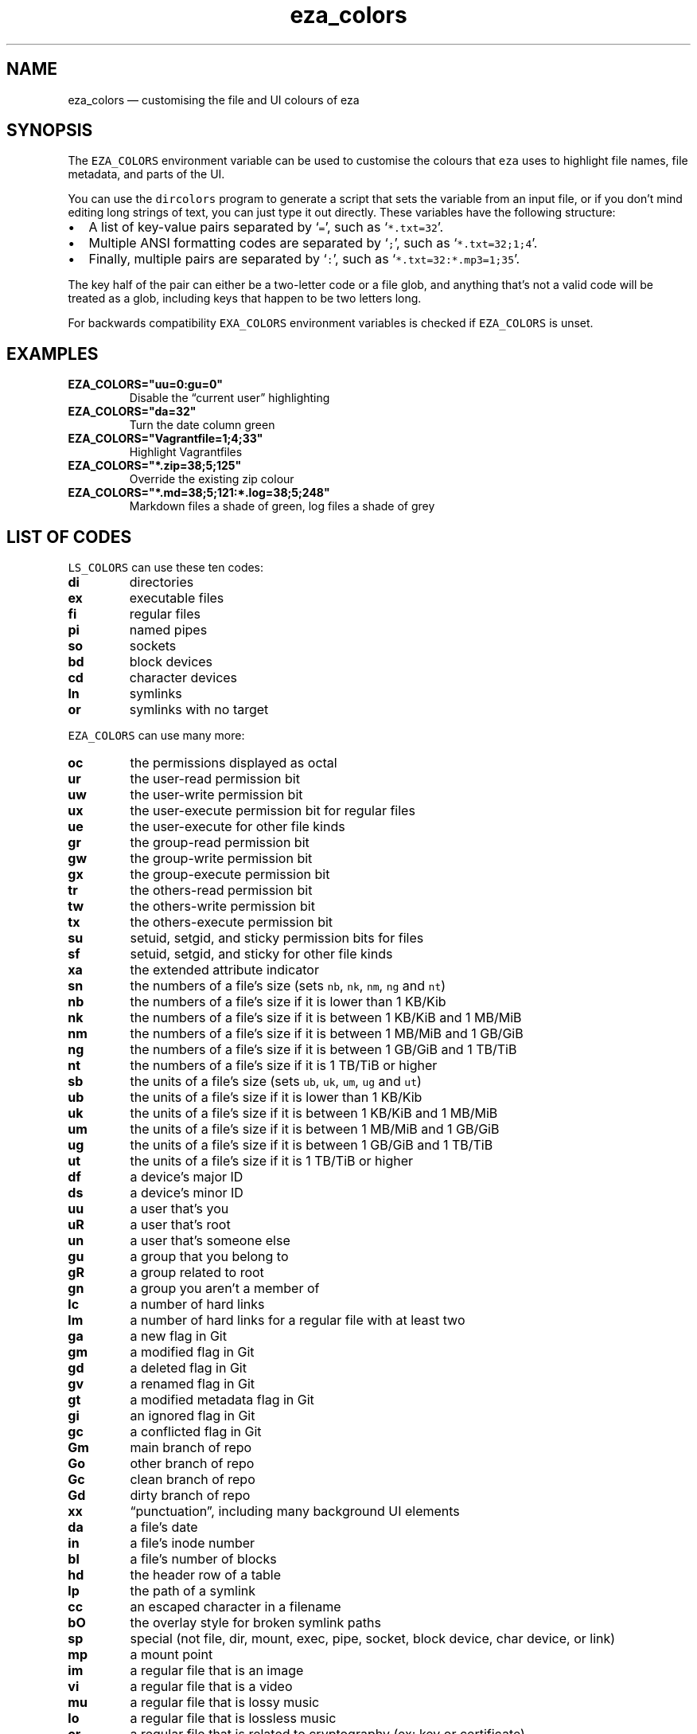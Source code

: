 .\" Automatically generated by Pandoc 2.9.2.1
.\"
.TH "eza_colors" "5" "" "v0.17.2" ""
.hy
.SH NAME
.PP
eza_colors \[em] customising the file and UI colours of eza
.SH SYNOPSIS
.PP
The \f[C]EZA_COLORS\f[R] environment variable can be used to customise
the colours that \f[C]eza\f[R] uses to highlight file names, file
metadata, and parts of the UI.
.PP
You can use the \f[C]dircolors\f[R] program to generate a script that
sets the variable from an input file, or if you don\[cq]t mind editing
long strings of text, you can just type it out directly.
These variables have the following structure:
.IP \[bu] 2
A list of key-value pairs separated by `\f[C]=\f[R]', such as
`\f[C]*.txt=32\f[R]'.
.IP \[bu] 2
Multiple ANSI formatting codes are separated by `\f[C];\f[R]', such as
`\f[C]*.txt=32;1;4\f[R]'.
.IP \[bu] 2
Finally, multiple pairs are separated by `\f[C]:\f[R]', such as
`\f[C]*.txt=32:*.mp3=1;35\f[R]'.
.PP
The key half of the pair can either be a two-letter code or a file glob,
and anything that\[cq]s not a valid code will be treated as a glob,
including keys that happen to be two letters long.
.PP
For backwards compatibility \f[C]EXA_COLORS\f[R] environment variables
is checked if \f[C]EZA_COLORS\f[R] is unset.
.SH EXAMPLES
.TP
\f[B]\f[CB]EZA_COLORS=\[dq]uu=0:gu=0\[dq]\f[B]\f[R]
Disable the \[lq]current user\[rq] highlighting
.TP
\f[B]\f[CB]EZA_COLORS=\[dq]da=32\[dq]\f[B]\f[R]
Turn the date column green
.TP
\f[B]\f[CB]EZA_COLORS=\[dq]Vagrantfile=1;4;33\[dq]\f[B]\f[R]
Highlight Vagrantfiles
.TP
\f[B]\f[CB]EZA_COLORS=\[dq]*.zip=38;5;125\[dq]\f[B]\f[R]
Override the existing zip colour
.TP
\f[B]\f[CB]EZA_COLORS=\[dq]*.md=38;5;121:*.log=38;5;248\[dq]\f[B]\f[R]
Markdown files a shade of green, log files a shade of grey
.SH LIST OF CODES
.PP
\f[C]LS_COLORS\f[R] can use these ten codes:
.TP
\f[B]\f[CB]di\f[B]\f[R]
directories
.TP
\f[B]\f[CB]ex\f[B]\f[R]
executable files
.TP
\f[B]\f[CB]fi\f[B]\f[R]
regular files
.TP
\f[B]\f[CB]pi\f[B]\f[R]
named pipes
.TP
\f[B]\f[CB]so\f[B]\f[R]
sockets
.TP
\f[B]\f[CB]bd\f[B]\f[R]
block devices
.TP
\f[B]\f[CB]cd\f[B]\f[R]
character devices
.TP
\f[B]\f[CB]ln\f[B]\f[R]
symlinks
.TP
\f[B]\f[CB]or\f[B]\f[R]
symlinks with no target
.PP
\f[C]EZA_COLORS\f[R] can use many more:
.TP
\f[B]\f[CB]oc\f[B]\f[R]
the permissions displayed as octal
.TP
\f[B]\f[CB]ur\f[B]\f[R]
the user-read permission bit
.TP
\f[B]\f[CB]uw\f[B]\f[R]
the user-write permission bit
.TP
\f[B]\f[CB]ux\f[B]\f[R]
the user-execute permission bit for regular files
.TP
\f[B]\f[CB]ue\f[B]\f[R]
the user-execute for other file kinds
.TP
\f[B]\f[CB]gr\f[B]\f[R]
the group-read permission bit
.TP
\f[B]\f[CB]gw\f[B]\f[R]
the group-write permission bit
.TP
\f[B]\f[CB]gx\f[B]\f[R]
the group-execute permission bit
.TP
\f[B]\f[CB]tr\f[B]\f[R]
the others-read permission bit
.TP
\f[B]\f[CB]tw\f[B]\f[R]
the others-write permission bit
.TP
\f[B]\f[CB]tx\f[B]\f[R]
the others-execute permission bit
.TP
\f[B]\f[CB]su\f[B]\f[R]
setuid, setgid, and sticky permission bits for files
.TP
\f[B]\f[CB]sf\f[B]\f[R]
setuid, setgid, and sticky for other file kinds
.TP
\f[B]\f[CB]xa\f[B]\f[R]
the extended attribute indicator
.TP
\f[B]\f[CB]sn\f[B]\f[R]
the numbers of a file\[cq]s size (sets \f[C]nb\f[R], \f[C]nk\f[R],
\f[C]nm\f[R], \f[C]ng\f[R] and \f[C]nt\f[R])
.TP
\f[B]\f[CB]nb\f[B]\f[R]
the numbers of a file\[cq]s size if it is lower than 1 KB/Kib
.TP
\f[B]\f[CB]nk\f[B]\f[R]
the numbers of a file\[cq]s size if it is between 1 KB/KiB and 1 MB/MiB
.TP
\f[B]\f[CB]nm\f[B]\f[R]
the numbers of a file\[cq]s size if it is between 1 MB/MiB and 1 GB/GiB
.TP
\f[B]\f[CB]ng\f[B]\f[R]
the numbers of a file\[cq]s size if it is between 1 GB/GiB and 1 TB/TiB
.TP
\f[B]\f[CB]nt\f[B]\f[R]
the numbers of a file\[cq]s size if it is 1 TB/TiB or higher
.TP
\f[B]\f[CB]sb\f[B]\f[R]
the units of a file\[cq]s size (sets \f[C]ub\f[R], \f[C]uk\f[R],
\f[C]um\f[R], \f[C]ug\f[R] and \f[C]ut\f[R])
.TP
\f[B]\f[CB]ub\f[B]\f[R]
the units of a file\[cq]s size if it is lower than 1 KB/Kib
.TP
\f[B]\f[CB]uk\f[B]\f[R]
the units of a file\[cq]s size if it is between 1 KB/KiB and 1 MB/MiB
.TP
\f[B]\f[CB]um\f[B]\f[R]
the units of a file\[cq]s size if it is between 1 MB/MiB and 1 GB/GiB
.TP
\f[B]\f[CB]ug\f[B]\f[R]
the units of a file\[cq]s size if it is between 1 GB/GiB and 1 TB/TiB
.TP
\f[B]\f[CB]ut\f[B]\f[R]
the units of a file\[cq]s size if it is 1 TB/TiB or higher
.TP
\f[B]\f[CB]df\f[B]\f[R]
a device\[cq]s major ID
.TP
\f[B]\f[CB]ds\f[B]\f[R]
a device\[cq]s minor ID
.TP
\f[B]\f[CB]uu\f[B]\f[R]
a user that\[cq]s you
.TP
\f[B]\f[CB]uR\f[B]\f[R]
a user that\[cq]s root
.TP
\f[B]\f[CB]un\f[B]\f[R]
a user that\[cq]s someone else
.TP
\f[B]\f[CB]gu\f[B]\f[R]
a group that you belong to
.TP
\f[B]\f[CB]gR\f[B]\f[R]
a group related to root
.TP
\f[B]\f[CB]gn\f[B]\f[R]
a group you aren\[cq]t a member of
.TP
\f[B]\f[CB]lc\f[B]\f[R]
a number of hard links
.TP
\f[B]\f[CB]lm\f[B]\f[R]
a number of hard links for a regular file with at least two
.TP
\f[B]\f[CB]ga\f[B]\f[R]
a new flag in Git
.TP
\f[B]\f[CB]gm\f[B]\f[R]
a modified flag in Git
.TP
\f[B]\f[CB]gd\f[B]\f[R]
a deleted flag in Git
.TP
\f[B]\f[CB]gv\f[B]\f[R]
a renamed flag in Git
.TP
\f[B]\f[CB]gt\f[B]\f[R]
a modified metadata flag in Git
.TP
\f[B]\f[CB]gi\f[B]\f[R]
an ignored flag in Git
.TP
\f[B]\f[CB]gc\f[B]\f[R]
a conflicted flag in Git
.TP
\f[B]\f[CB]Gm\f[B]\f[R]
main branch of repo
.TP
\f[B]\f[CB]Go\f[B]\f[R]
other branch of repo
.TP
\f[B]\f[CB]Gc\f[B]\f[R]
clean branch of repo
.TP
\f[B]\f[CB]Gd\f[B]\f[R]
dirty branch of repo
.TP
\f[B]\f[CB]xx\f[B]\f[R]
\[lq]punctuation\[rq], including many background UI elements
.TP
\f[B]\f[CB]da\f[B]\f[R]
a file\[cq]s date
.TP
\f[B]\f[CB]in\f[B]\f[R]
a file\[cq]s inode number
.TP
\f[B]\f[CB]bl\f[B]\f[R]
a file\[cq]s number of blocks
.TP
\f[B]\f[CB]hd\f[B]\f[R]
the header row of a table
.TP
\f[B]\f[CB]lp\f[B]\f[R]
the path of a symlink
.TP
\f[B]\f[CB]cc\f[B]\f[R]
an escaped character in a filename
.TP
\f[B]\f[CB]bO\f[B]\f[R]
the overlay style for broken symlink paths
.TP
\f[B]\f[CB]sp\f[B]\f[R]
special (not file, dir, mount, exec, pipe, socket, block device, char
device, or link)
.TP
\f[B]\f[CB]mp\f[B]\f[R]
a mount point
.TP
\f[B]\f[CB]im\f[B]\f[R]
a regular file that is an image
.TP
\f[B]\f[CB]vi\f[B]\f[R]
a regular file that is a video
.TP
\f[B]\f[CB]mu\f[B]\f[R]
a regular file that is lossy music
.TP
\f[B]\f[CB]lo\f[B]\f[R]
a regular file that is lossless music
.TP
\f[B]\f[CB]cr\f[B]\f[R]
a regular file that is related to cryptography (ex: key or certificate)
.TP
\f[B]\f[CB]do\f[B]\f[R]
a regular file that is a document (ex: office suite document or PDF)
.TP
\f[B]\f[CB]co\f[B]\f[R]
a regular file that is compressed
.TP
\f[B]\f[CB]tm\f[B]\f[R]
a regular file that is temporary (ex: a text editor\[cq]s backup file)
.TP
\f[B]\f[CB]cm\f[B]\f[R]
a regular file that is a compilation artifact (ex: Java class file)
.TP
\f[B]\f[CB]bu\f[B]\f[R]
a regular file that is used to build a project (ex: Makefile)
.TP
\f[B]\f[CB]sc\f[B]\f[R]
a regular file that is source code
.TP
\f[B]\f[CB]Sn\f[B]\f[R]
No security context on a file
.TP
\f[B]\f[CB]Su\f[B]\f[R]
SELinux user
.TP
\f[B]\f[CB]Sr\f[B]\f[R]
SELinux role
.TP
\f[B]\f[CB]St\f[B]\f[R]
SELinux type
.TP
\f[B]\f[CB]Sl\f[B]\f[R]
SELinux level
.TP
\f[B]\f[CB]ff\f[B]\f[R]
BSD file flags
.PP
Values in \f[C]EXA_COLORS\f[R] override those given in
\f[C]LS_COLORS\f[R], so you don\[cq]t need to re-write an existing
\f[C]LS_COLORS\f[R] variable with proprietary extensions.
.SH LIST OF STYLES
.PP
Unlike some versions of \f[C]ls\f[R], the given ANSI values must be
valid colour codes: eza won\[cq]t just print out whichever characters
are given.
.PP
The codes accepted by eza are:
.TP
\f[B]\f[CB]1\f[B]\f[R]
for bold
.TP
\f[B]\f[CB]2\f[B]\f[R]
for dimmed
.TP
\f[B]\f[CB]3\f[B]\f[R]
for italic
.TP
\f[B]\f[CB]4\f[B]\f[R]
for underline
.TP
\f[B]\f[CB]31\f[B]\f[R]
for red text
.TP
\f[B]\f[CB]32\f[B]\f[R]
for green text
.TP
\f[B]\f[CB]33\f[B]\f[R]
for yellow text
.TP
\f[B]\f[CB]34\f[B]\f[R]
for blue text
.TP
\f[B]\f[CB]35\f[B]\f[R]
for purple text
.TP
\f[B]\f[CB]36\f[B]\f[R]
for cyan text
.TP
\f[B]\f[CB]37\f[B]\f[R]
for white text
.TP
\f[B]\f[CB]90\f[B]\f[R]
for dark gray text
.TP
\f[B]\f[CB]91\f[B]\f[R]
for bright red text
.TP
\f[B]\f[CB]92\f[B]\f[R]
for bright green text
.TP
\f[B]\f[CB]93\f[B]\f[R]
for bright yellow text
.TP
\f[B]\f[CB]94\f[B]\f[R]
for bright blue text
.TP
\f[B]\f[CB]95\f[B]\f[R]
for bright purple text
.TP
\f[B]\f[CB]96\f[B]\f[R]
for bright cyan text
.TP
\f[B]\f[CB]97\f[B]\f[R]
for bright text
.TP
\f[B]\f[CB]38;5;nnn\f[B]\f[R]
for a colour from 0 to 255 (replace the \f[C]nnn\f[R] part)
.PP
Many terminals will treat bolded text as a different colour, or at least
provide the option to.
.PP
eza provides its own built-in set of file extension mappings that cover
a large range of common file extensions, including documents, archives,
media, and temporary files.
Any mappings in the environment variables will override this default
set: running eza with \f[C]LS_COLORS=\[dq]*.zip=32\[dq]\f[R] will turn
zip files green but leave the colours of other compressed files alone.
.PP
You can also disable this built-in set entirely by including a
\f[C]reset\f[R] entry at the beginning of \f[C]EZA_COLORS\f[R].
So setting \f[C]EZA_COLORS=\[dq]reset:*.txt=31\[dq]\f[R] will highlight
only text files; setting \f[C]EZA_COLORS=\[dq]reset\[dq]\f[R] will
highlight nothing.
.SH AUTHOR
.PP
eza is maintained by Christina S\[/o]rensen and many other contributors.
.PP
\f[B]Source code:\f[R] \f[C]https://github.com/eza-community/eza\f[R]
.PD 0
.P
.PD
\f[B]Contributors:\f[R]
\f[C]https://github.com/eza-community/eza/graphs/contributors\f[R]
.PP
Our infinite thanks to Benjamin `ogham' Sago and all the other
contributors of exa, from which eza was forked.
.SH SEE ALSO
.IP \[bu] 2
eza.1.md
.IP \[bu] 2
eza_colors-explanation.5.md
